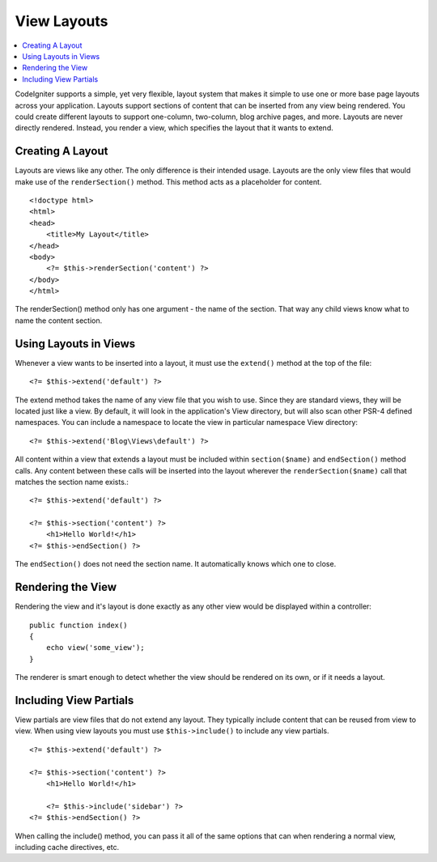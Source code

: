 ############
View Layouts
############

.. contents::
    :local:
    :depth: 2

CodeIgniter supports a simple, yet very flexible, layout system that makes it simple to use one or more
base page layouts across your application. Layouts support sections of content that can be inserted from
any view being rendered. You could create different layouts to support one-column, two-column,
blog archive pages, and more. Layouts are never directly rendered. Instead, you render a view, which
specifies the layout that it wants to extend.

*****************
Creating A Layout
*****************

Layouts are views like any other. The only difference is their intended usage. Layouts are the only view
files that would make use of the ``renderSection()`` method. This method acts as a placeholder for content.

::

    <!doctype html>
    <html>
    <head>
        <title>My Layout</title>
    </head>
    <body>
        <?= $this->renderSection('content') ?>
    </body>
    </html>

The renderSection() method only has one argument - the name of the section. That way any child views know
what to name the content section.

**********************
Using Layouts in Views
**********************

Whenever a view wants to be inserted into a layout, it must use the ``extend()`` method at the top of the file::

    <?= $this->extend('default') ?>

The extend method takes the name of any view file that you wish to use. Since they are standard views, they will
be located just like a view. By default, it will look in the application's View directory, but will also scan
other PSR-4 defined namespaces. You can include a namespace to locate the view in particular namespace View directory::

    <?= $this->extend('Blog\Views\default') ?>

All content within a view that extends a layout must be included within ``section($name)`` and ``endSection()`` method calls.
Any content between these calls will be inserted into the layout wherever the ``renderSection($name)`` call that
matches the section name exists.::

    <?= $this->extend('default') ?>

    <?= $this->section('content') ?>
        <h1>Hello World!</h1>
    <?= $this->endSection() ?>

The ``endSection()`` does not need the section name. It automatically knows which one to close.

******************
Rendering the View
******************

Rendering the view and it's layout is done exactly as any other view would be displayed within a controller::

    public function index()
    {
        echo view('some_view');
    }

The renderer is smart enough to detect whether the view should be rendered on its own, or if it needs a layout.

***********************
Including View Partials
***********************

View partials are view files that do not extend any layout. They typically include content that can be reused from
view to view. When using view layouts you must use ``$this->include()`` to include any view partials.

::

    <?= $this->extend('default') ?>

    <?= $this->section('content') ?>
        <h1>Hello World!</h1>

        <?= $this->include('sidebar') ?>
    <?= $this->endSection() ?>

When calling the include() method, you can pass it all of the same options that can when rendering a normal view, including
cache directives, etc.
